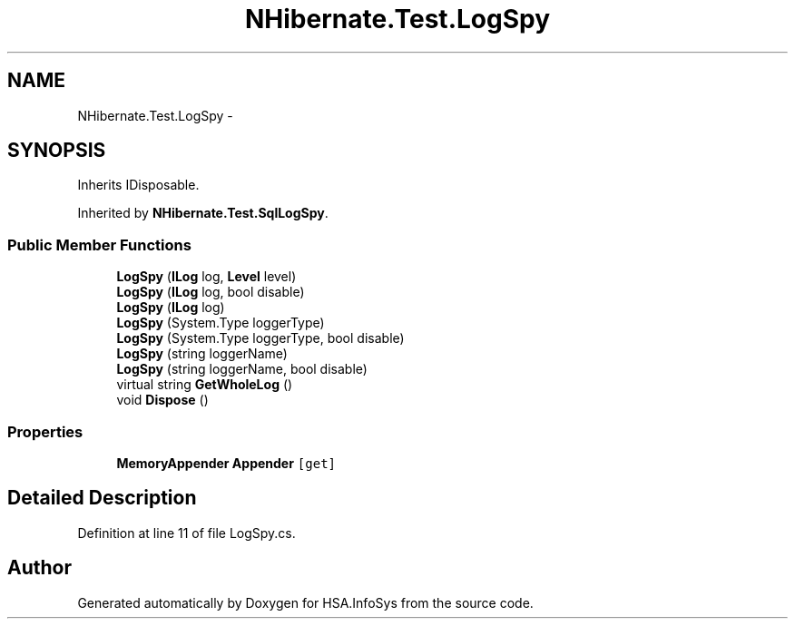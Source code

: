 .TH "NHibernate.Test.LogSpy" 3 "Fri Jul 5 2013" "Version 1.0" "HSA.InfoSys" \" -*- nroff -*-
.ad l
.nh
.SH NAME
NHibernate.Test.LogSpy \- 
.SH SYNOPSIS
.br
.PP
.PP
Inherits IDisposable\&.
.PP
Inherited by \fBNHibernate\&.Test\&.SqlLogSpy\fP\&.
.SS "Public Member Functions"

.in +1c
.ti -1c
.RI "\fBLogSpy\fP (\fBILog\fP log, \fBLevel\fP level)"
.br
.ti -1c
.RI "\fBLogSpy\fP (\fBILog\fP log, bool disable)"
.br
.ti -1c
.RI "\fBLogSpy\fP (\fBILog\fP log)"
.br
.ti -1c
.RI "\fBLogSpy\fP (System\&.Type loggerType)"
.br
.ti -1c
.RI "\fBLogSpy\fP (System\&.Type loggerType, bool disable)"
.br
.ti -1c
.RI "\fBLogSpy\fP (string loggerName)"
.br
.ti -1c
.RI "\fBLogSpy\fP (string loggerName, bool disable)"
.br
.ti -1c
.RI "virtual string \fBGetWholeLog\fP ()"
.br
.ti -1c
.RI "void \fBDispose\fP ()"
.br
.in -1c
.SS "Properties"

.in +1c
.ti -1c
.RI "\fBMemoryAppender\fP \fBAppender\fP\fC [get]\fP"
.br
.in -1c
.SH "Detailed Description"
.PP 
Definition at line 11 of file LogSpy\&.cs\&.

.SH "Author"
.PP 
Generated automatically by Doxygen for HSA\&.InfoSys from the source code\&.
